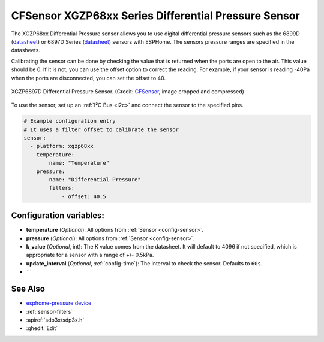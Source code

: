 CFSensor XGZP68xx Series Differential Pressure Sensor
=====================================================

.. seo::
    :description: Instructions for setting up the CFSensor XGZP68xx Series Differential Pressure sensor.
    :image: 6897d.jpg
    :keywords: XGZP68xx, XGZP6897, XGZP6899, XGZP6899D, XGZP6897D

The XGZP68xx Differential Pressure sensor allows you to use digital differential pressure sensors such as the 6899D
(`datasheet <https://cfsensor.com/wp-content/uploads/2022/11/XGZP6899D-Pressure-Sensor-V2.8.pdf>`__) or 
6897D Series (`datasheet <https://cfsensor.com/wp-content/uploads/2022/11/XGZP6897D-Pressure-Sensor-V2.7.pdf>`__)
sensors with ESPHome. The sensors pressure ranges are specified in the datasheets.

Calibrating the sensor can be done by checking the value that is returned when
the ports are open to the air. This value should be 0. If it is not, you can use the offset option to correct the
reading. For example, if your sensor is reading -40Pa when the ports are disconnected, you can set the offset to 40.

.. figure:: images/6897d.jpg
    :align: center
    :width: 30.0%

    XGZP6897D Differential Pressure Sensor.
    (Credit: `CFSensor <https://cfsensor.net/i2c-differential-pressure-sensor-xgzp6897d/>`__, image cropped and compressed)

.. _Sparkfun: https://www.sparkfun.com/products/17874

To use the sensor, set up an :ref:`I²C Bus <i2c>` and connect the sensor to the specified pins.

.. code-block:: yaml

    # Example configuration entry
    # It uses a filter offset to calibrate the sensor
    sensor:
      - platform: xgzp68xx
        temperature:
            name: "Temperature"
        pressure:
            name: "Differential Pressure"
            filters:
                - offset: 40.5

Configuration variables:
------------------------

- **temperature** (*Optional*): All options from :ref:`Sensor <config-sensor>`.
- **pressure** (*Optional*): All options from :ref:`Sensor <config-sensor>`.
- **k_value** (*Optional*, int): The K value comes from the datasheet. It will default to 4096 if not specified, which is appropriate for a sensor with a range of +/- 0.5kPa.
- **update_interval** (*Optional*, :ref:`config-time`): The interval to check the sensor. Defaults to ``60s``.
- ```

See Also
--------
- `esphome-pressure device <https://www.tindie.com/products/gcormier/esphome-pressure/>`__
- :ref:`sensor-filters`
- :apiref:`sdp3x/sdp3x.h`
- :ghedit:`Edit`
